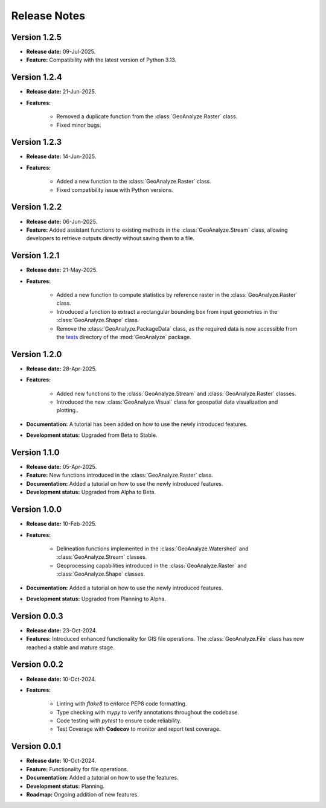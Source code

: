 ===============
Release Notes
===============

Version 1.2.5
---------------

* **Release date:** 09-Jul-2025.

* **Feature:** Compatibility with the latest version of Python 3.13.


Version 1.2.4
---------------

* **Release date:** 21-Jun-2025.

* **Features:** 

    * Removed a duplicate function from the :class:`GeoAnalyze.Raster` class.
    * Fixed minor bugs.

Version 1.2.3
---------------

* **Release date:** 14-Jun-2025.

* **Features:** 

    * Added a new function to the :class:`GeoAnalyze.Raster` class.
    * Fixed compatibility issue with Python versions.


Version 1.2.2
---------------

* **Release date:** 06-Jun-2025.

* **Feature:** Added assistant functions to existing methods in the :class:`GeoAnalyze.Stream` class, allowing developers to retrieve outputs directly without saving them to a file.


Version 1.2.1
---------------

* **Release date:** 21-May-2025.

* **Features:**

    * Added a new function to compute statistics by reference raster in the :class:`GeoAnalyze.Raster` class.
    * Introduced a function to extract a rectangular bounding box from input geometries in the :class:`GeoAnalyze.Shape` class.
    * Remove the :class:`GeoAnalyze.PackageData` class, as the required data is now accessible
      from the `tests  <https://github.com/debpal/GeoAnalyze/tree/main/tests>`_ directory of the :mod:`GeoAnalyze` package.


Version 1.2.0
---------------

* **Release date:** 28-Apr-2025.

* **Features:**

    * Added new functions to the :class:`GeoAnalyze.Stream` and :class:`GeoAnalyze.Raster` classes.
    * Introduced the new :class:`GeoAnalyze.Visual` class for geospatial data visualization and plotting..

* **Documentation:** A tutorial has been added on how to use the newly introduced features.

* **Development status:** Upgraded from Beta to Stable.


Version 1.1.0
---------------

* **Release date:** 05-Apr-2025.

* **Feature:** New functions introduced in the :class:`GeoAnalyze.Raster` class.

* **Documentation:** Added a tutorial on how to use the newly introduced features.

* **Development status:** Upgraded from Alpha to Beta.


Version 1.0.0
---------------

* **Release date:** 10-Feb-2025.

* **Features:**

    * Delineation functions implemented in the :class:`GeoAnalyze.Watershed` and :class:`GeoAnalyze.Stream` classes.
    * Geoprocessing capabilities introduced in the :class:`GeoAnalyze.Raster` and :class:`GeoAnalyze.Shape` classes.

* **Documentation:** Added a tutorial on how to use the newly introduced features.

* **Development status:** Upgraded from Planning to Alpha.


Version 0.0.3
---------------

* **Release date:** 23-Oct-2024.

* **Features:** Introduced enhanced functionality for GIS file operations. The :class:`GeoAnalyze.File` class has now reached a stable and mature stage.


Version 0.0.2
---------------

* **Release date:** 10-Oct-2024.

* **Features:**

    * Linting with `flake8` to enforce PEP8 code formatting.
    * Type checking with `mypy` to verify annotations throughout the codebase.
    * Code testing with `pytest` to ensure code reliability.
    * Test Coverage with **Codecov** to monitor and report test coverage.


Version 0.0.1
---------------

* **Release date:** 10-Oct-2024.

* **Feature:** Functionality for file operations.

* **Documentation:** Added a tutorial on how to use the features.

* **Development status:** Planning.

* **Roadmap:** Ongoing addition of new features.